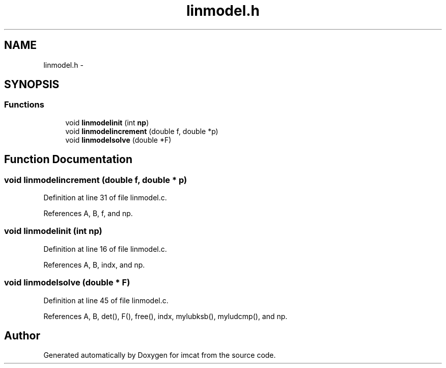 .TH "linmodel.h" 3 "23 Dec 2003" "imcat" \" -*- nroff -*-
.ad l
.nh
.SH NAME
linmodel.h \- 
.SH SYNOPSIS
.br
.PP
.SS "Functions"

.in +1c
.ti -1c
.RI "void \fBlinmodelinit\fP (int \fBnp\fP)"
.br
.ti -1c
.RI "void \fBlinmodelincrement\fP (double f, double *p)"
.br
.ti -1c
.RI "void \fBlinmodelsolve\fP (double *F)"
.br
.in -1c
.SH "Function Documentation"
.PP 
.SS "void linmodelincrement (double f, double * p)"
.PP
Definition at line 31 of file linmodel.c.
.PP
References A, B, f, and np.
.SS "void linmodelinit (int np)"
.PP
Definition at line 16 of file linmodel.c.
.PP
References A, B, indx, and np.
.SS "void linmodelsolve (double * F)"
.PP
Definition at line 45 of file linmodel.c.
.PP
References A, B, det(), F(), free(), indx, mylubksb(), myludcmp(), and np.
.SH "Author"
.PP 
Generated automatically by Doxygen for imcat from the source code.
